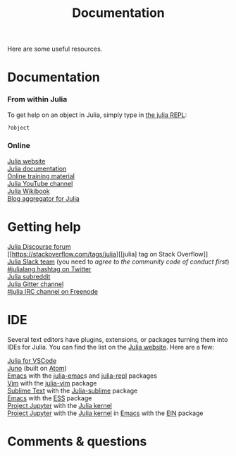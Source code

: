 #+title: Documentation
#+description: Reading
#+colordes: #2d5986
#+slug: 04_jl_doc
#+weight: 4

Here are some useful resources.

* Documentation

*** From within Julia

To get help on an object in Julia, simply type in [[https://westgrid-julia.netlify.app/autumnschool2020/05_jl_repl][the julia REPL]]:

#+BEGIN_src julia
?object
#+END_src

*** Online

[[https://julialang.org/][Julia website]] \\
[[https://docs.julialang.org/en/v1/][Julia documentation]] \\
[[https://julialang.org/learning/][Online training material]] \\
[[https://www.youtube.com/user/JuliaLanguage][Julia YouTube channel]] \\
[[https://en.wikibooks.org/wiki/Introducing_Julia][Julia Wikibook]] \\
[[https://www.juliabloggers.com/][Blog aggregator for Julia]]

* Getting help

[[https://discourse.julialang.org/][Julia Discourse forum]] \\
[[https://stackoverflow.com/tags/julia][[julia] tag on Stack Overflow]] \\
[[https://app.slack.com/client/T68168MUP/C67910KEH][Julia Slack team]]
(you need to [[slackinvite.julialang.org][agree to the community code of conduct first]]) \\
[[https://twitter.com/search?q=%23julialang][#julialang hashtag on Twitter]] \\
[[https://www.reddit.com/r/Julia/][Julia subreddit]] \\
[[https://gitter.im/JuliaLang/julia][Julia Gitter channel]] \\
[[https://webchat.freenode.net/#julia][#julia IRC channel on Freenode]]

* IDE

Several text editors have plugins, extensions, or packages turning them into IDEs for Julia. You can find the list on the [[https://julialang.org/][Julia website]]. Here are a few:

[[https://www.julia-vscode.org/][Julia for VSCode]] \\
[[https://junolab.org/][Juno]] (built on [[https://atom.io/][Atom]]) \\
[[https://www.gnu.org/software/emacs/][Emacs]] with the [[https://github.com/JuliaEditorSupport/julia-emacs][julia-emac]]s and [[https://github.com/tpapp/julia-repl][julia-repl]] packages \\
[[https://www.vim.org/][Vim]] with the [[https://github.com/JuliaEditorSupport/julia-vim][julia-vim]] package \\
[[https://www.sublimetext.com/][Sublime Text]] with the [[https://github.com/JuliaEditorSupport/Julia-sublime][Julia-sublime]] package \\
[[https://www.gnu.org/software/emacs/][Emacs]] with the [[https://github.com/emacs-ess/ESS][ESS]] package \\
[[https://jupyter.org/][Project Jupyter]] with the [[https://github.com/JuliaLang/IJulia.jl][Julia kernel]] \\
[[https://jupyter.org/][Project Jupyter]] with the [[https://github.com/JuliaLang/IJulia.jl][Julia kernel]] in [[https://www.gnu.org/software/emacs/][Emacs]] with the [[http://millejoh.github.io/emacs-ipython-notebook/][EIN]] package

* Comments & questions
